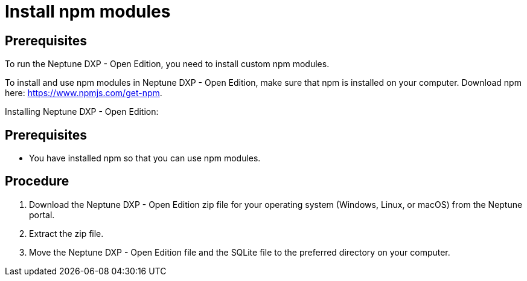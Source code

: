 = Install npm modules

== Prerequisites
To run the Neptune DXP - Open Edition, you need to install custom npm modules.

To install and use npm modules in Neptune DXP - Open Edition, make sure that npm is installed on your computer.
Download npm here: https://www.npmjs.com/get-npm.
//Link redirects to Getting started, no download found in only a few steps. More information needed.

Installing Neptune DXP - Open Edition:

== Prerequisites
* You have installed npm so that you can use npm modules.

== Procedure

. Download the Neptune DXP - Open Edition zip file for your operating system (Windows, Linux, or macOS) from the Neptune portal.
. Extract the zip file.
. Move the Neptune DXP - Open Edition file and the SQLite file to the preferred directory on your computer.